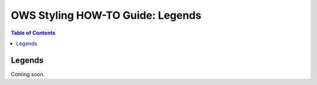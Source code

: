 =================================
OWS Styling HOW-TO Guide: Legends
=================================

.. contents:: Table of Contents

Legends
-------

Coming soon.
